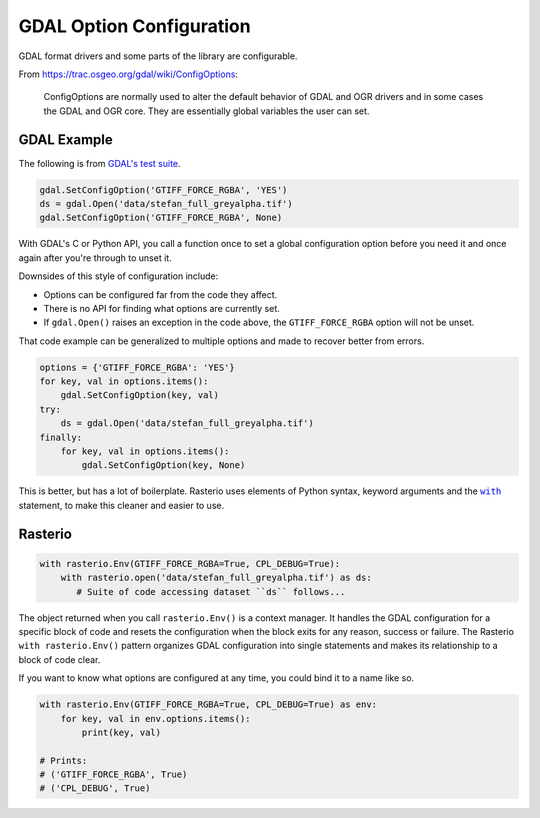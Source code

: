 GDAL Option Configuration
=========================

.. todo::

    Why to use Env() instead of drivers().

    When to use with rasterio.Env() instead of a bare rasterio.open()


GDAL format drivers and some parts of the library are configurable.

From https://trac.osgeo.org/gdal/wiki/ConfigOptions:

    ConfigOptions are normally used to alter the default behavior of GDAL
    and OGR drivers and in some cases the GDAL and OGR core. They are
    essentially global variables the user can set.

GDAL Example
------------

The following is from `GDAL's test suite <https://github.com/OSGeo/gdal/blob/0b75aa3c39e6d126439fb17eed939de39f6f3720/autotest/gcore/tiff_read.py#L117-L119>`__.

.. code-block:: python

    gdal.SetConfigOption('GTIFF_FORCE_RGBA', 'YES')
    ds = gdal.Open('data/stefan_full_greyalpha.tif')
    gdal.SetConfigOption('GTIFF_FORCE_RGBA', None)

With GDAL's C or Python API, you call a function once to set a global
configuration option before you need it and once again after you're through
to unset it.

Downsides of this style of configuration include:

- Options can be configured far from the code they affect.
- There is no API for finding what options are currently set.
- If ``gdal.Open()`` raises an exception in the code above, the
  ``GTIFF_FORCE_RGBA`` option will not be unset.

That code example can be generalized to multiple options and made to
recover better from errors.

.. code-block:: python

    options = {'GTIFF_FORCE_RGBA': 'YES'}
    for key, val in options.items():
        gdal.SetConfigOption(key, val)
    try:
        ds = gdal.Open('data/stefan_full_greyalpha.tif')
    finally:
        for key, val in options.items():
            gdal.SetConfigOption(key, None)

This is better, but has a lot of boilerplate. Rasterio uses elements of Python
syntax, keyword arguments and the |WITHST|_ statement, to make this cleaner
and easier to use.

Rasterio
--------

.. code-block:: python

    with rasterio.Env(GTIFF_FORCE_RGBA=True, CPL_DEBUG=True):
        with rasterio.open('data/stefan_full_greyalpha.tif') as ds:
           # Suite of code accessing dataset ``ds`` follows...

The object returned when you call ``rasterio.Env()`` is a context manager.  It
handles the GDAL configuration for a specific block of code and resets the
configuration when the block exits for any reason, success or failure. The
Rasterio ``with rasterio.Env()`` pattern organizes GDAL configuration into single
statements and makes its relationship to a block of code clear.

If you want to know what options are configured at any time, you could bind it
to a name like so.

.. code-block:: python

    with rasterio.Env(GTIFF_FORCE_RGBA=True, CPL_DEBUG=True) as env:
        for key, val in env.options.items():
            print(key, val)

    # Prints:
    # ('GTIFF_FORCE_RGBA', True)
    # ('CPL_DEBUG', True)

.. |WITHST| replace:: ``with``
.. _WITHST: https://docs.python.org/2/reference/compound_stmts.html#withhttps://docs.python.org/2/reference/compound_stmts
